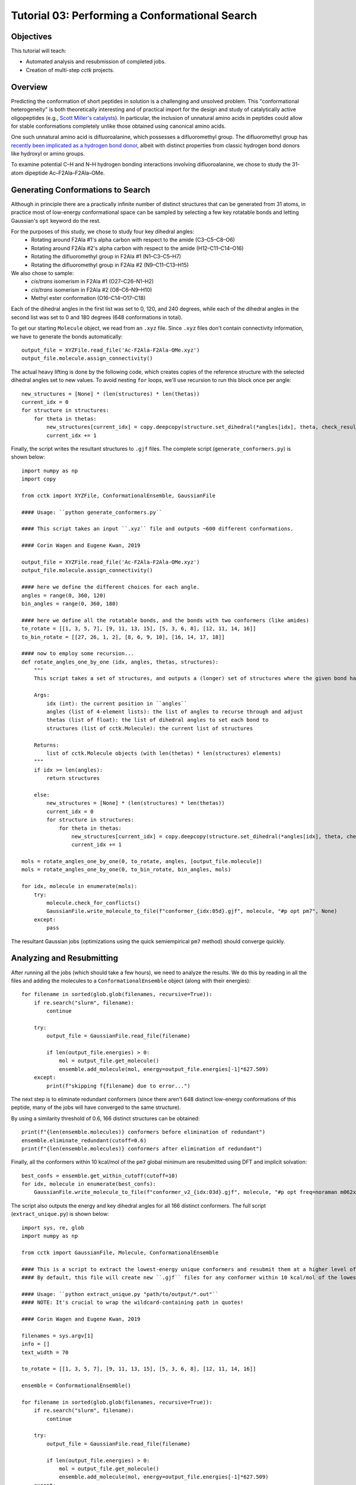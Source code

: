 .. _tutorial_03:

===============================================
Tutorial 03: Performing a Conformational Search 
===============================================

Objectives
==========

This tutorial will teach:

- Automated analysis and resubmission of completed jobs.
- Creation of multi-step *cctk* projects.

Overview
========

Predicting the conformation of short peptides in solution is a challenging and unsolved problem.
This "conformational heterogeneity" is both theoretically interesting and of practical import for the design and study of
catalytically active oligopeptides (e.g., `Scott Miller's catalysts <https://pubs.acs.org/doi/10.1021/acscatal.8b03563>`_).
In particular, the inclusion of unnatural amino acids in peptides could allow for stable conformations completely unlike those
obtained using canonical amino acids.

One such unnatural amino acid is difluoroalanine, which possesses a difluoromethyl group.
The difluoromethyl group has `recently been implicated as a hydrogen bond donor
<https://pubs.acs.org/doi/abs/10.1021/jacs.7b04457>`_, albeit with distinct properties from classic hydrogen bond donors like hydroxyl or amino groups.

To examine potential C–H and N–H hydrogen bonding interactions involving difluoroalanine,
we chose to study the 31-atom dipeptide Ac–F2Ala–F2Ala–OMe.

Generating Conformations to Search
==================================

Although in principle there are a practically infinite number of distinct structures that can be generated from 31 atoms,
in practice most of low-energy conformational space can be sampled
by selecting a few key rotatable bonds and letting Gaussian's ``opt`` keyword do the rest.

For the purposes of this study, we chose to study four key dihedral angles:
 - Rotating around F2Ala #1's alpha carbon with respect to the amide (C3–C5–C8–O6)
 - Rotating around F2Ala #2's alpha carbon with respect to the amide (H12–C11–C14–O16)
 - Rotating the difluoromethyl group in F2Ala #1 (N1–C3–C5–H7)
 - Rotating the difluoromethyl group in F2Ala #2 (N9–C11–C13–H15)

We also chose to sample:
 - *cis*/*trans* isomerism in F2Ala #1 (O27–C26–N1–H2)
 - *cis*/*trans* isomerism in F2Ala #2 (O8–C6–N9–H10)
 - Methyl ester conformation (O16–C14–O17–C18)

Each of the dihedral angles in the first list was set to 0, 120, and 240 degrees, while
each of the dihedral angles in the second list was set to 0 and 180 degrees (648 conformations in total).

To get our starting ``Molecule`` object, we read from an ``.xyz`` file. Since ``.xyz`` files don't contain connectivity information,
we have to generate the bonds automatically::

    output_file = XYZFile.read_file('Ac-F2Ala-F2Ala-OMe.xyz')
    output_file.molecule.assign_connectivity()

The actual heavy lifting is done by the following code, which creates copies of the reference structure with the selected
dihedral angles set to new values. To avoid nesting ``for`` loops, we'll use recursion to run this block once per angle::

    new_structures = [None] * (len(structures) * len(thetas))
    current_idx = 0
    for structure in structures:
        for theta in thetas:
            new_structures[current_idx] = copy.deepcopy(structure.set_dihedral(*angles[idx], theta, check_result=False))
            current_idx += 1

Finally, the script writes the resultant structures to ``.gjf`` files. The complete script (``generate_conformers.py``) is shown below::

    import numpy as np
    import copy

    from cctk import XYZFile, ConformationalEnsemble, GaussianFile

    #### Usage: ``python generate_conformers.py``

    #### This script takes an input ``.xyz`` file and outputs ~600 different conformations.

    #### Corin Wagen and Eugene Kwan, 2019

    output_file = XYZFile.read_file('Ac-F2Ala-F2Ala-OMe.xyz')
    output_file.molecule.assign_connectivity()

    #### here we define the different choices for each angle.
    angles = range(0, 360, 120)
    bin_angles = range(0, 360, 180)

    #### here we define all the rotatable bonds, and the bonds with two conformers (like amides)
    to_rotate = [[1, 3, 5, 7], [9, 11, 13, 15], [5, 3, 6, 8], [12, 11, 14, 16]]
    to_bin_rotate = [[27, 26, 1, 2], [8, 6, 9, 10], [16, 14, 17, 18]]

    #### now to employ some recursion...
    def rotate_angles_one_by_one (idx, angles, thetas, structures):
        """
        This script takes a set of structures, and outputs a (longer) set of structures where the given bond has been rotated.

        Args:
            idx (int): the current position in ``angles``
            angles (list of 4-element lists): the list of angles to recurse through and adjust
            thetas (list of float): the list of dihedral angles to set each bond to
            structures (list of cctk.Molecule): the current list of structures

        Returns:
            list of cctk.Molecule objects (with len(thetas) * len(structures) elements)
        """
        if idx >= len(angles):
            return structures

        else:
            new_structures = [None] * (len(structures) * len(thetas))
            current_idx = 0
            for structure in structures:
                for theta in thetas:
                    new_structures[current_idx] = copy.deepcopy(structure.set_dihedral(*angles[idx], theta, check_result=False))
                    current_idx += 1

    mols = rotate_angles_one_by_one(0, to_rotate, angles, [output_file.molecule])
    mols = rotate_angles_one_by_one(0, to_bin_rotate, bin_angles, mols)

    for idx, molecule in enumerate(mols):
        try:
            molecule.check_for_conflicts()
            GaussianFile.write_molecule_to_file(f"conformer_{idx:05d}.gjf", molecule, "#p opt pm7", None)
        except:
            pass

The resultant Gaussian jobs (optimizations using the quick semiempirical ``pm7`` method) should converge quickly.

Analyzing and Resubmitting
==========================

After running all the jobs (which should take a few hours), we need to analyze the results.
We do this by reading in all the files and adding the molecules to a ``ConformationalEnsemble`` object (along with their energies)::

    for filename in sorted(glob.glob(filenames, recursive=True)):
        if re.search("slurm", filename):
            continue

        try:
            output_file = GaussianFile.read_file(filename)

            if len(output_file.energies) > 0:
                mol = output_file.get_molecule()
                ensemble.add_molecule(mol, energy=output_file.energies[-1]*627.509)
        except:
            print(f"skipping f{filename} due to error...")

The next step is to eliminate redundant conformers (since there aren't 648 distinct low-energy conformations of this peptide,
many of the jobs will have converged to the same structure).

By using a similarity threshold of 0.6, 166 distinct structures can be obtained::

    print(f"{len(ensemble.molecules)} conformers before elimination of redundant")
    ensemble.eliminate_redundant(cutoff=0.6)
    print(f"{len(ensemble.molecules)} conformers after elimination of redundant")

Finally, all the conformers within 10 kcal/mol of the ``pm7`` global minimum are resubmitted using DFT and implicit solvation::

    best_confs = ensemble.get_within_cutoff(cutoff=10)
    for idx, molecule in enumerate(best_confs):
        GaussianFile.write_molecule_to_file(f"conformer_v2_{idx:03d}.gjf", molecule, "#p opt freq=noraman m062x/6-31g(d) scrf=(smd,solvent=diethylether)", None)

The script also outputs the energy and key dihedral angles for all 166 distinct conformers. The full script (``extract_unique.py``) is shown below::

    import sys, re, glob
    import numpy as np

    from cctk import GaussianFile, Molecule, ConformationalEnsemble

    #### This is a script to extract the lowest-energy unique conformers and resubmit them at a higher level of theory.
    #### By default, this file will create new ``.gjf`` files for any conformer within 10 kcal/mol of the lowest-energy conformer.

    #### Usage: ``python extract_unique.py "path/to/output/*.out"``
    #### NOTE: It's crucial to wrap the wildcard-containing path in quotes!

    #### Corin Wagen and Eugene Kwan, 2019

    filenames = sys.argv[1]
    info = []
    text_width = 70

    to_rotate = [[1, 3, 5, 7], [9, 11, 13, 15], [5, 3, 6, 8], [12, 11, 14, 16]]

    ensemble = ConformationalEnsemble()

    for filename in sorted(glob.glob(filenames, recursive=True)):
        if re.search("slurm", filename):
            continue

        try:
            output_file = GaussianFile.read_file(filename)

            if len(output_file.energies) > 0:
                mol = output_file.get_molecule()
                ensemble.add_molecule(mol, energy=output_file.energies[-1]*627.509)
        except:
            print(f"skipping f{filename} due to error...")

    print(f"{len(ensemble.molecules)} conformers before elimination of redundant")
    ensemble.eliminate_redundant(cutoff=0.6)
    print(f"{len(ensemble.molecules)} conformers after elimination of redundant")

    best_confs = ensemble.get_within_cutoff(cutoff=10)
    for idx, molecule in enumerate(best_confs):
        GaussianFile.write_molecule_to_file(f"conformer_v2_{idx:03d}.gjf", molecule, "#p opt freq=noraman m062x/6-31g(d) scrf=(smd,solvent=diethylether)", None)

    for idx, molecule in enumerate(list(ensemble.molecules[np.argsort(ensemble.energies)])):
        items = [idx+1, np.sort(ensemble.energies)[idx]]

        for atoms in to_rotate:
            items.append(molecule.get_dihedral(*atoms))

        if idx==0:
            print("Molecule    Energy    D" + str(" D".join(str(a) for a in to_rotate)))

        print(str("        ".join(str(x)[0:8] for x in items)))

Final Analysis and Visualization
================================

The high-level results can be subjected to the same elimination of redundant conformers, which yields 7 final structures.
The lowest-energy structure is the linear form, but several other structures contain close N–H to C=O contacts.
None of the structures studied appears to contain a close C–H to C=O contact, indicating that difluoromethyl hydrogen bonding
is not significant in this structure.
Instead, the difluoromethyl groups appear to be oriented so as to minimize the overall molecular dipole.

Although we chose input structures with a 10 kcal/mol difference in energies, the output files are all within roughly 5 kcal/mol (∆G). 
This may be due to increased shielding of dipole/dipole interactions due to implicit solvation.

When run, the analysis script yields the following output::

    $ python analyze_final.py "output/*v2*.out"
    12 conformers before elimination of redundant
    7 conformers after elimination of redundant
    writing final conformers to disk as ``conformer_final_xx.gjf``...
    Molecule    Energy      D[1, 3, 5, 7]  D[9, 11, 13, 15]  D[5, 3, 6, 8]  D[12, 11, 14, 16]
    0            00.000            066.23            313.11            113.17            235.38
    1            00.140            310.90            308.97            121.98            048.58
    2            00.616            172.56            309.14            359.35            047.92
    3            00.717            064.58            186.38            019.56            241.59
    4            01.803            294.45            183.31            019.67            074.00
    5            04.466            174.92            302.01            000.30            041.05
    6            05.245            060.83            309.23            039.52            240.81

The lowest energy structure (``conformer_final_00.gjf``) is pictured here—but three other conformations are nearly isoenergetic, so clearly there are many structures which could be relevant to reactivity through a Curtin–Hammett-type scenario.

.. image:: /img/t03_lowest_energy.png

The full analysis script (``analyze_final.py``) is as follows::

    import sys, re, glob
    import numpy as np

    from cctk import GaussianFile, Molecule, ConformationalEnsemble

    #### This is a script to monitor the final output of the conformational search.

    #### This script will print the dihedral angles of the final structures, and output gjf files for each of the final scripts.

    #### Usage: ``python analyze_final.py "path/to/output/*.out"``
    #### NOTE: It's crucial to wrap the wildcard-containing path in quotes!

    #### Corin Wagen and Eugene Kwan, 2019

    filenames = sys.argv[1]
    info = []
    text_width = 70

    to_rotate = [[1, 3, 5, 7], [9, 11, 13, 15], [5, 3, 6, 8], [12, 11, 14, 16]]

    ensemble = ConformationalEnsemble()

    for filename in sorted(glob.glob(filenames, recursive=True)):
        if re.search("slurm", filename):
            continue

        try:
            output_file = GaussianFile.read_file(filename)

            if len(output_file.energies) > 0:
                mol = output_file.get_molecule()
                ensemble.add_molecule(mol, energy=output_file.gibbs_free_energy*627.509)
        except:
            print(f"skipping f{filename} due to error...")

    print(f"{len(ensemble.molecules)} conformers before elimination of redundant")
    ensemble.eliminate_redundant(cutoff=0.6)
    print(f"{len(ensemble.molecules)} conformers after elimination of redundant")
    print("writing final conformers to disk as ``conformer_final_xx.gjf``...")

    for idx, molecule in enumerate(list(ensemble.molecules[np.argsort(ensemble.energies)])):
        items = [idx, f"{np.sort(ensemble.energies)[idx] - np.min(ensemble.energies):06.3f}"]
        GaussianFile.write_molecule_to_file(f"conformer_final_{idx:02d}.gjf", molecule, "#p opt freq=noraman m062x/6-31g(d) scrf=(smd,solvent=diethylether)", None)

        for atoms in to_rotate:
            items.append(f"{molecule.get_dihedral(*atoms):0>6.2f}")
        
        if idx==0:
            print("Molecule    Energy      D" + str("  D".join(str(a) for a in to_rotate)))

        print(str("            ".join(str(x)[0:10] for x in items)))

